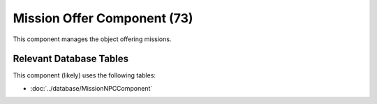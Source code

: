 Mission Offer Component (73)
----------------------------

This component manages the object offering missions.

Relevant Database Tables
........................

This component (likely) uses the following tables:

* :doc:`../database/MissionNPCComponent`
